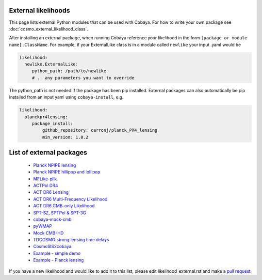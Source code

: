 External likelihoods
======================

This page lists external Python modules that can be used with Cobaya. For how to write your own package see :doc:`cosmo_external_likelihood_class`.

After installing an external package, when running Cobaya reference your likelihood in the form ``[package or module name].ClassName``. For example, if your ExternalLike class is in a module called ``newlike`` your input .yaml would be

.. code:: yaml

    likelihood:
      newlike.ExternalLike:
         python_path: /path/to/newlike
         # .. any parameters you want to override

The python_path is not needed if the package has been pip installed.
External packages can also automatically be pip installed from an input yaml using ``cobaya-install``, e.g.

.. code:: yaml

    likelihood:
      planckpr4lensing:
         package_install:
             github_repository: carronj/planck_PR4_lensing
             min_version: 1.0.2

List of external packages
==========================

 * `Planck NPIPE lensing <https://github.com/carronj/planck_PR4_lensing>`_
 * `Planck NPIPE hillipop and lollipop <https://github.com/planck-npipe>`_
 * `MFLike-plik <https://github.com/simonsobs/LAT_MFLike/tree/mflike-plik>`_
 * `ACTPol DR4 <https://github.com/ACTCollaboration/pyactlike>`_
 * `ACT DR6 Lensing <https://github.com/ACTCollaboration/act_dr6_lenslike>`_
 * `ACT DR6 Multi-Frequency Likelihood <https://github.com/ACTCollaboration/act_dr6_mflike>`_
 * `ACT DR6 CMB-only Likelihood <https://github.com/ACTCollaboration/DR6-ACT-lite>`_
 * `SPT-SZ, SPTPol & SPT-3G <https://github.com/xgarrido/spt_likelihoods>`_
 * `cobaya-mock-cmb <https://github.com/misharash/cobaya_mock_cmb>`_
 * `pyWMAP <https://github.com/HTJense/pyWMAP>`_
 * `Mock CMB-HD <https://github.com/CMB-HD/hdlike>`_
 * `TDCOSMO strong lensing time delays <https://github.com/nataliehogg/tdcosmo_ext>`_
 * `CosmoSIS2cobaya <https://github.com/JiangJQ2000/cosmosis2cobaya>`_
 * `Example - simple demo <https://github.com/CobayaSampler/example_external_likelihood>`_
 * `Example - Planck lensing <https://github.com/CobayaSampler/planck_lensing_external>`_

If you have a new likelihood and would like to add it to this list, please edit likelihood_external.rst and make a `pull request <https://github.com/CobayaSampler/cobaya/pulls>`_.
